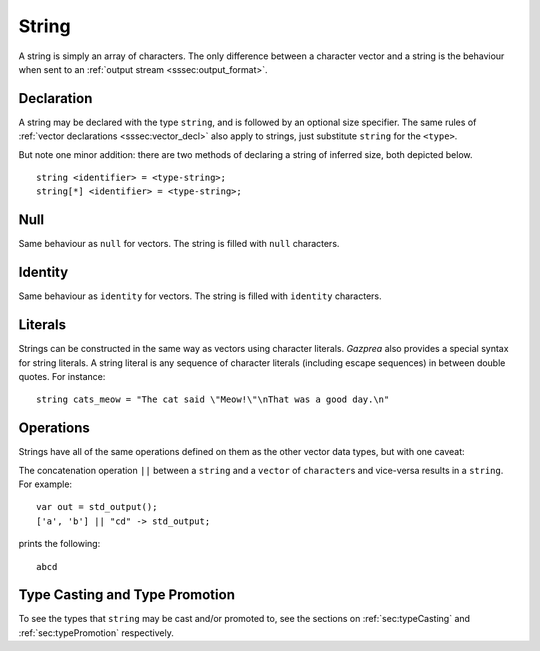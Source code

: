.. _ssec:string:

String
------

A string is simply an array of characters. The only difference between a
character vector and a string is the behaviour when sent to an :ref:`output stream <sssec:output_format>`.

.. _sssec:string_decl:

Declaration
~~~~~~~~~~~

A string may be declared with the type ``string``, and is followed by an optional size specifier.
The same rules of :ref:`vector declarations <sssec:vector_decl>` also apply to strings, just 
substitute ``string`` for the ``<type>``.

But note one minor addition: there are two methods of declaring a string of inferred size, both depicted below.

::

		string <identifier> = <type-string>;
		string[*] <identifier> = <type-string>;

.. _sssec:string_null:

Null
~~~~

Same behaviour as ``null`` for vectors. The string is filled with ``null``
characters.

.. _sssec:string_ident:

Identity
~~~~~~~~

Same behaviour as ``identity`` for vectors. The string is filled with
``identity`` characters.

.. _sssec:string_lit:

Literals
~~~~~~~~

Strings can be constructed in the same way as vectors using character
literals. *Gazprea* also provides a special syntax for string literals.
A string literal is any sequence of character literals (including escape
sequences) in between double quotes. For instance:

::

   				string cats_meow = "The cat said \"Meow!\"\nThat was a good day.\n"
   			

.. _sssec:string_ops:

Operations
~~~~~~~~~~

Strings have all of the same operations defined on them as the other
vector data types, but with one caveat:

The concatenation operation ``||`` between a ``string`` and a ``vector`` of ``character``\ s and vice-versa results in a ``string``.
For example:

::

	var out = std_output();
	['a', 'b'] || "cd" -> std_output;

prints the following:

::

	abcd


Type Casting and Type Promotion
~~~~~~~~~~~~~~~~~~~~~~~~~~~~~~~

To see the types that ``string`` may be cast and/or promoted to, see
the sections on :ref:`sec:typeCasting` and :ref:`sec:typePromotion` 
respectively.